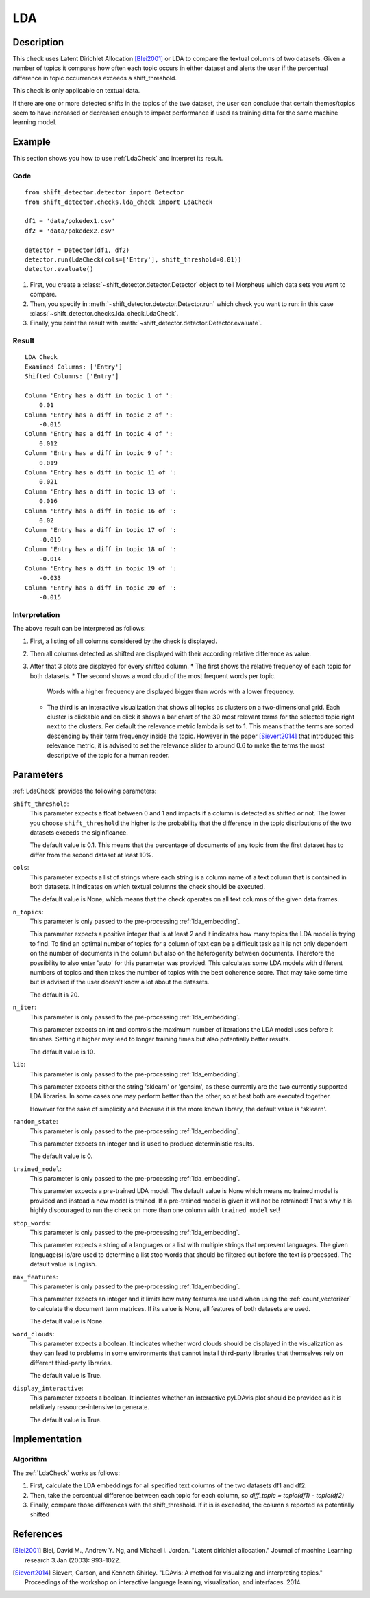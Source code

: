 .. _guide:

LDA
====================

Description
-----------

This check uses Latent Dirichlet Allocation [Blei2001]_ or LDA to compare the textual
columns of two datasets. Given a number of topics it compares how often each topic
occurs in either dataset and alerts the user if the percentual difference in topic
occurrences exceeds a shift_threshold.

This check is only applicable on textual data.

If there are one or more detected shifts in the topics of the two dataset,
the user can conclude that certain themes/topics seem to have increased or
decreased enough to impact performance if used as training data for the same
machine learning model.


Example
-------

This section shows you how to use :ref:`LdaCheck` and interpret its result.

Code
++++

::

    from shift_detector.detector import Detector
    from shift_detector.checks.lda_check import LdaCheck

    df1 = 'data/pokedex1.csv'
    df2 = 'data/pokedex2.csv'

    detector = Detector(df1, df2)
    detector.run(LdaCheck(cols=['Entry'], shift_threshold=0.01))
    detector.evaluate()


1. First, you create a :class:`~shift_detector.detector.Detector` object to tell Morpheus
   which data sets you want to compare.
2. Then, you specify in :meth:`~shift_detector.detector.Detector.run`
   which check you want to run: in this case
   :class:`~shift_detector.checks.lda_check.LdaCheck`.
3. Finally, you print the result with :meth:`~shift_detector.detector.Detector.evaluate`.

Result
++++++

::

    LDA Check
    Examined Columns: ['Entry']
    Shifted Columns: ['Entry']

    Column 'Entry has a diff in topic 1 of ':
        0.01
    Column 'Entry has a diff in topic 2 of ':
        -0.015
    Column 'Entry has a diff in topic 4 of ':
        0.012
    Column 'Entry has a diff in topic 9 of ':
        0.019
    Column 'Entry has a diff in topic 11 of ':
        0.021
    Column 'Entry has a diff in topic 13 of ':
        0.016
    Column 'Entry has a diff in topic 16 of ':
        0.02
    Column 'Entry has a diff in topic 17 of ':
        -0.019
    Column 'Entry has a diff in topic 18 of ':
        -0.014
    Column 'Entry has a diff in topic 19 of ':
        -0.033
    Column 'Entry has a diff in topic 20 of ':
        -0.015

.. image:: ../images/lda_barplots.png
  :width: 1200
   .. image:: ../images/wordclouds.png
  :width: 1200
 .. image:: ../images/pyldavis.png
  :width: 1200

Interpretation
++++++++++++++

The above result can be interpreted as follows:

1.  First, a listing of all columns considered by the check is displayed.
2.  Then all columns detected as shifted are displayed with their
    according relative difference as value.
3.  After that 3 plots are displayed for every shifted column.
    *   The first shows the relative frequency of each topic for both datasets.
    *   The second shows a word cloud of the most frequent words per topic.
        Words with a higher frequency are displayed bigger than words with a lower
        frequency.
    *   The third is an interactive visualization that shows all topics
        as clusters on a two-dimensional grid. Each cluster is clickable
        and on click it shows a bar chart of the 30 most relevant terms for the
        selected topic right next to the clusters. Per default the relevance
        metric lambda is set to 1. This means that the terms are sorted descending
        by their term frequency inside the topic.
        However in the paper [Sievert2014]_ that introduced this relevance metric,
        it is advised to set the relevance slider to around 0.6 to make the terms
        the most descriptive of the topic for a human reader.


Parameters
----------

:ref:`LdaCheck` provides the following parameters:

``shift_threshold``:
    This parameter expects a float between 0 and 1 and impacts if a column is
    detected as shifted or not.
    The lower you choose ``shift_threshold`` the higher is the probability that
    the difference in the topic distributions of the two datasets exceeds the siginficance.

    The default value is 0.1. This means that the percentage of documents of any topic
    from the first dataset has to differ from the second dataset at least 10%.

``cols``:
    This parameter expects a list of strings where each string is a column name
    of a text column that is contained in both datasets. It indicates on which
    textual columns the check should be executed.

    The default value is None, which means that the check operates on all text
    columns of the given data frames.

``n_topics``:
    This parameter is only passed to the pre-processing :ref:`lda_embedding`.

    This parameter expects a positive integer that is at least 2 and it indicates
    how many topics the LDA model is trying to find. To find an optimal number of
    topics for a column of text can be a difficult task as it is not only dependent
    on the number of documents in the column but also on the heterogenity between
    documents. Therefore the possibility to also enter 'auto' for this parameter
    was provided. This calculates some LDA models with different numbers of topics
    and then takes the number of topics with the best coherence score.
    That may take some time but is advised if the user doesn't know a lot about
    the datasets.

    The default is 20.

``n_iter``:
    This parameter is only passed to the pre-processing :ref:`lda_embedding`.

    This parameter expects an int and controls the maximum number of iterations
    the LDA model uses before it finishes. Setting it higher may lead to longer
    training times but also potentially better results.

    The default value is 10.

``lib``:
    This parameter is only passed to the pre-processing :ref:`lda_embedding`.

    This parameter expects either the string 'sklearn' or 'gensim', as these
    currently are the two currently supported LDA libraries. In some cases one
    may perform better than the other, so at best both are executed together.

    However for the sake of simplicity and because it is the more known library,
    the default value is 'sklearn'.

``random_state``:
    This parameter is only passed to the pre-processing :ref:`lda_embedding`.

    This parameter expects an integer and is used to produce deterministic results.

    The default value is 0.

``trained_model``:
    This parameter is only passed to the pre-processing :ref:`lda_embedding`.

    This parameter expects a pre-trained LDA model.
    The default value is None which means no trained model is provided and instead
    a new model is trained. If a pre-trained model is given it will not be retrained!
    That's why it is highly discouraged to run the check on more than one column with
    ``trained_model`` set!

``stop_words``:
    This parameter is only passed to the pre-processing :ref:`lda_embedding`.

    This parameter expects a string of a languages or a list with multiple strings
    that represent languages. The given language(s) is/are used to determine a list
    stop words that should be filtered out before the text is processed.
    The default value is English.

``max_features``:
    This parameter is only passed to the pre-processing :ref:`lda_embedding`.

    This parameter expects an integer and it limits how many features are used when
    using the :ref:`count_vectorizer` to calculate the document term matrices.
    If its value is None, all features of both datasets are used.

    The default value is None.

``word_clouds``:
    This parameter expects a boolean. It indicates whether word clouds should be
    displayed in the visualization as they can lead to problems in some environments
    that cannot install third-party libraries that themselves rely on different
    third-party libraries.

    The default value is True.

``display_interactive``:
    This parameter expects a boolean. It indicates whether an interactive pyLDAvis
    plot should be provided as it is relatively ressource-intensive to generate.

    The default value is True.


Implementation
--------------

Algorithm
+++++++++

The :ref:`LdaCheck` works as follows:

1.  First, calculate the LDA embeddings for all specified text columns of the two datasets df1 and df2.
2.  Then, take the percentual difference between each topic for each column, so *diff_topic = topic(df1) - topic(df2)*
3.  Finally, compare those differences with the shift_threshold. If it is is exceeded, the column s reported as
    potentially shifted


References
----------

.. [Blei2001] Blei, David M., Andrew Y. Ng, and Michael I. Jordan.
    "Latent dirichlet allocation." Journal of machine Learning research 3.Jan (2003): 993-1022.
.. [Sievert2014] Sievert, Carson, and Kenneth Shirley.
    "LDAvis: A method for visualizing and interpreting topics."
    Proceedings of the workshop on interactive language learning, visualization, and interfaces. 2014.